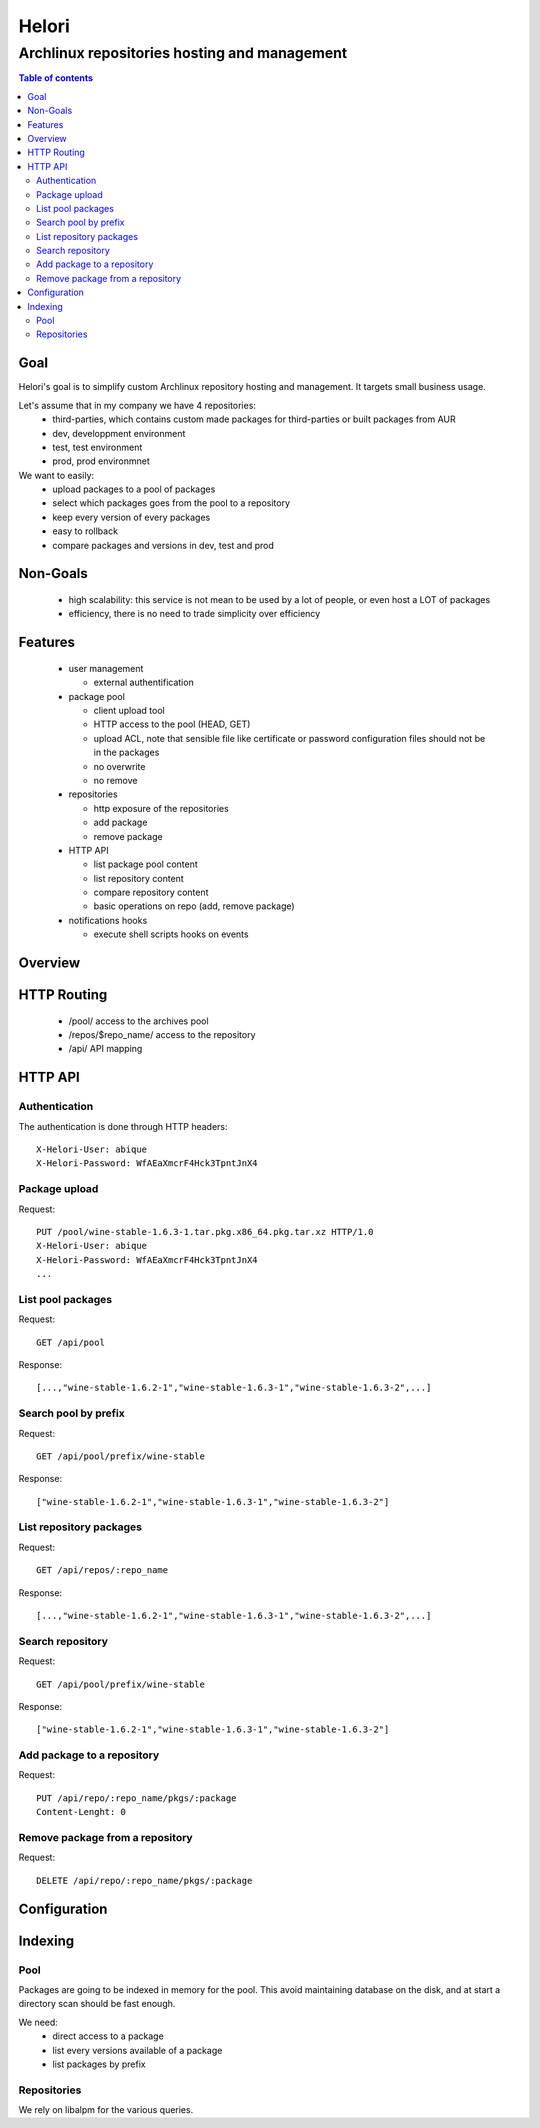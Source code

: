 ======
Helori
======

---------------------------------------------
Archlinux repositories hosting and management
---------------------------------------------

.. contents:: Table of contents
   :depth: 2

Goal
====

Helori's goal is to simplify custom Archlinux repository hosting and
management. It targets small business usage.

Let's assume that in my company we have 4 repositories:
 - third-parties, which contains custom made packages for third-parties or
   built packages from AUR
 - dev, developpment environment
 - test, test environment
 - prod, prod environmnet

We want to easily:
 - upload packages to a pool of packages
 - select which packages goes from the pool to a repository
 - keep every version of every packages
 - easy to rollback
 - compare packages and versions in dev, test and prod

Non-Goals
=========

 - high scalability: this service is not mean to be used by a lot of people,
   or even host a LOT of packages
 - efficiency, there is no need to trade simplicity over efficiency

Features
========

 - user management

   * external authentification

 - package pool

   * client upload tool
   * HTTP access to the pool (HEAD, GET)
   * upload ACL, note that sensible file like certificate or password
     configuration files should not be in the packages
   * no overwrite
   * no remove

 - repositories

   * http exposure of the repositories
   * add package
   * remove package

 - HTTP API

   * list package pool content
   * list repository content
   * compare repository content
   * basic operations on repo (add, remove package)

 - notifications hooks

   * execute shell scripts hooks on events

Overview
========

.. image:: overview.svg

HTTP Routing
============

 - /pool/ access to the archives pool
 - /repos/$repo_name/ access to the repository
 - /api/ API mapping

HTTP API
========

Authentication
~~~~~~~~~~~~~~

The authentication is done through HTTP headers:
::

  X-Helori-User: abique
  X-Helori-Password: WfAEaXmcrF4Hck3TpntJnX4

Package upload
~~~~~~~~~~~~~~

Request::

  PUT /pool/wine-stable-1.6.3-1.tar.pkg.x86_64.pkg.tar.xz HTTP/1.0
  X-Helori-User: abique
  X-Helori-Password: WfAEaXmcrF4Hck3TpntJnX4
  ...

List pool packages
~~~~~~~~~~~~~~~~~~

Request::

   GET /api/pool

Response::

   [...,"wine-stable-1.6.2-1","wine-stable-1.6.3-1","wine-stable-1.6.3-2",...]

Search pool by prefix
~~~~~~~~~~~~~~~~~~~~~

Request::

   GET /api/pool/prefix/wine-stable

Response::

   ["wine-stable-1.6.2-1","wine-stable-1.6.3-1","wine-stable-1.6.3-2"]

List repository packages
~~~~~~~~~~~~~~~~~~~~~~~~

Request::

   GET /api/repos/:repo_name

Response::

   [...,"wine-stable-1.6.2-1","wine-stable-1.6.3-1","wine-stable-1.6.3-2",...]

Search repository
~~~~~~~~~~~~~~~~~

Request::

   GET /api/pool/prefix/wine-stable

Response::

   ["wine-stable-1.6.2-1","wine-stable-1.6.3-1","wine-stable-1.6.3-2"]

Add package to a repository
~~~~~~~~~~~~~~~~~~~~~~~~~~~

Request::

  PUT /api/repo/:repo_name/pkgs/:package
  Content-Lenght: 0

Remove package from a repository
~~~~~~~~~~~~~~~~~~~~~~~~~~~~~~~~

Request::

  DELETE /api/repo/:repo_name/pkgs/:package

Configuration
=============

Indexing
========

Pool
~~~~

Packages are going to be indexed in memory for the pool. This avoid maintaining database on the disk, and at start a directory scan should be fast enough.

We need:
  * direct access to a package
  * list every versions available of a package
  * list packages by prefix

Repositories
~~~~~~~~~~~~

We rely on libalpm for the various queries.
